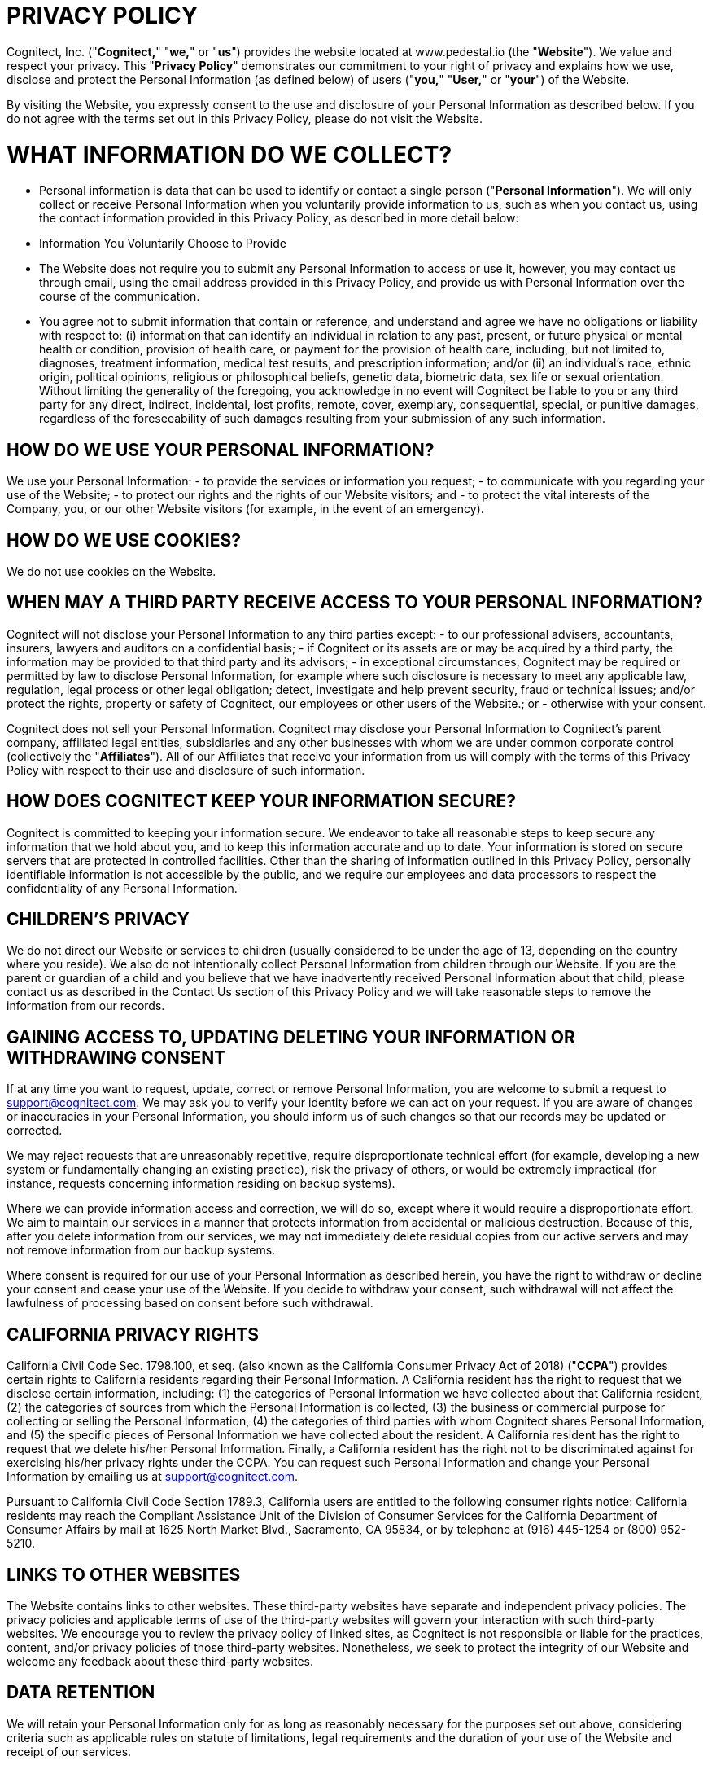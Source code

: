 = PRIVACY POLICY =
:reftext: Privacy Policy

Cognitect, Inc. ("**Cognitect,**" "**we,**" or "**us**") provides the website located at www.pedestal.io (the "**Website**").  We value and respect your privacy.  This "**Privacy Policy**" demonstrates our commitment to your right of privacy and explains how we use, disclose and protect the Personal Information (as defined below) of users ("**you,**" "**User,**" or "**your**") of the Website.

By visiting the Website, you expressly consent to the use and disclosure of your Personal Information as described below.  If you do not agree with the terms set out in this Privacy Policy, please do not visit the Website.

= WHAT INFORMATION DO WE COLLECT?

- Personal information is data that can be used to identify or contact a single person ("**Personal Information**").  We will only collect or receive Personal Information when you voluntarily provide information to us, such as when you contact us, using the contact information provided in this Privacy Policy, as described in more detail below:

- Information You Voluntarily Choose to Provide
  - The Website does not require you to submit any Personal Information to access or use it, however, you may contact us through email, using the email address provided in this Privacy Policy, and provide us with Personal Information over the course of the communication.
  - You agree not to submit information that contain or reference, and understand and agree we have no obligations or liability with respect to: (i) information that can identify an individual in relation to any past, present, or future physical or mental health or condition, provision of health care, or payment for the provision of health care, including, but not limited to, diagnoses, treatment information, medical test results, and prescription information; and/or (ii) an individual’s race, ethnic origin, political opinions, religious or philosophical beliefs, genetic data, biometric data, sex life or sexual orientation.  Without limiting the generality of the foregoing, you acknowledge in no event will Cognitect be liable to you or any third party for any direct, indirect, incidental, lost profits, remote, cover, exemplary, consequential, special, or punitive damages, regardless of the foreseeability of such damages resulting from your submission of any such information.

== HOW DO WE USE YOUR PERSONAL INFORMATION?

We use your Personal Information:
- to provide the services or information you request;
- to communicate with you regarding your use of the Website;
- to protect our rights and the rights of our Website visitors; and
- to protect the vital interests of the Company, you, or our other Website visitors (for example, in the event of an emergency).

== HOW DO WE USE COOKIES?

We do not use cookies on the Website.

== WHEN MAY A THIRD PARTY RECEIVE ACCESS TO YOUR PERSONAL INFORMATION?

Cognitect will not disclose your Personal Information to any third parties except:
- to our professional advisers, accountants, insurers, lawyers and auditors on a confidential basis;
- if Cognitect or its assets are or may be acquired by a third party, the information may be provided to that third party and its advisors;
- in exceptional circumstances, Cognitect may be required or permitted by law to disclose Personal Information, for example where such disclosure is necessary to meet any applicable law, regulation, legal process or other legal obligation; detect, investigate and help prevent security, fraud or technical issues; and/or protect the rights, property or safety of Cognitect, our employees or other users of the Website.; or
- otherwise with your consent.

Cognitect does not sell your Personal Information.
Cognitect may disclose your Personal Information to Cognitect’s parent company, affiliated legal entities, subsidiaries and any other businesses with whom we are under common corporate control (collectively the "**Affiliates**").  All of our Affiliates that receive your information from us will comply with the terms of this Privacy Policy with respect to their use and disclosure of such information.

== HOW DOES COGNITECT KEEP YOUR INFORMATION SECURE?

Cognitect is committed to keeping your information secure.  We endeavor to take all reasonable steps to keep secure any information that we hold about you, and to keep this information accurate and up to date.  Your information is stored on secure servers that are protected in controlled facilities.  Other than the sharing of information outlined in this Privacy Policy, personally identifiable information is not accessible by the public, and we require our employees and data processors to respect the confidentiality of any Personal Information.  

== CHILDREN’S PRIVACY

We do not direct our Website or services to children (usually considered to be under the age of 13, depending on the country where you reside).  We also do not intentionally collect Personal Information from children through our Website.  If you are the parent or guardian of a child and you believe that we have inadvertently received Personal Information about that child, please contact us as described in the Contact Us section of this Privacy Policy and we will take reasonable steps to remove the information from our records.

== GAINING ACCESS TO, UPDATING DELETING YOUR INFORMATION OR WITHDRAWING CONSENT

If at any time you want to request, update, correct or remove Personal Information, you are welcome to submit a request to mailto:support@cognitect.com[support@cognitect.com].  We may ask you to verify your identity before we can act on your request.  If you are aware of changes or inaccuracies in your Personal Information, you should inform us of such changes so that our records may be updated or corrected.

We may reject requests that are unreasonably repetitive, require disproportionate technical effort (for example, developing a new system or fundamentally changing an existing practice), risk the privacy of others, or would be extremely impractical (for instance, requests concerning information residing on backup systems).

Where we can provide information access and correction, we will do so, except where it would require a disproportionate effort.  We aim to maintain our services in a manner that protects information from accidental or malicious destruction.  Because of this, after you delete information from our services, we may not immediately delete residual copies from our active servers and may not remove information from our backup systems.

Where consent is required for our use of your Personal Information as described herein, you have the right to withdraw or decline your consent and cease your use of the Website.  If you decide to withdraw your consent, such withdrawal will not affect the lawfulness of processing based on consent before such withdrawal.

== CALIFORNIA PRIVACY RIGHTS

California Civil Code Sec. 1798.100, et seq. (also known as the California Consumer Privacy Act of 2018) ("**CCPA**") provides certain rights to California residents regarding their Personal Information.  A California resident has the right to request that we disclose certain information, including: (1) the categories of Personal Information we have collected about that California resident, (2) the categories of sources from which the Personal Information is collected, (3) the business or commercial purpose for collecting or selling the Personal Information, (4) the categories of third parties with whom Cognitect shares Personal Information, and (5) the specific pieces of Personal Information we have collected about the resident.  A California resident has the right to request that we delete his/her Personal Information.  Finally, a California resident has the right not to be discriminated against for exercising his/her privacy rights under the CCPA.  You can request such Personal Information and change your Personal Information by emailing us at mailto:support@cognitect.com[support@cognitect.com].

Pursuant to California Civil Code Section 1789.3, California users are entitled to the following consumer rights notice: California residents may reach the Compliant Assistance Unit of the Division of Consumer Services for the California Department of Consumer Affairs by mail at 1625 North Market Blvd., Sacramento, CA 95834, or by telephone at (916) 445-1254 or (800) 952-5210.

== LINKS TO OTHER WEBSITES

The Website contains links to other websites.  These third-party websites have separate and independent privacy policies.  The privacy policies and applicable terms of use of the third-party websites will govern your interaction with such third-party websites.  We encourage you to review the privacy policy of linked sites, as Cognitect is not responsible or liable for the practices, content, and/or privacy policies of those third-party websites.  Nonetheless, we seek to protect the integrity of our Website and welcome any feedback about these third-party websites.

== DATA RETENTION

We will retain your Personal Information only for as long as reasonably necessary for the purposes set out above, considering criteria such as applicable rules on statute of limitations, legal requirements and the duration of your use of the Website and receipt of our services.

== INTERNATIONAL USERS & USERS FROM THE EUROPEAN UNION

This section of the Privacy Policy applies only if you use the Website or services covered by this Privacy Policy from a country that is a Member State of the European Union and supplements the information in this Privacy Policy.

We process information defined as personal data under applicable data protection law ("**Personal Data**") if provided by you and/or for the purposes set out in this Privacy Policy, as described above.
- Legal Basis for Processing Personal Data: Our legal basis to process Personal Data, such as for the purposes listed above in the "How Do We Use Your Personal Information?" section, includes processing that is: 
- necessary to comply with legal requirements (for example, to comply with applicable accounting rules and to make mandatory disclosures to law enforcement); 
- protection of the vital interests of a natural person (for example, in the event of an emergency);
- necessary for our legitimate interests (for example, to manage our relationship with you and to improve the Website and our services); and 
- based on your consent (for example, to communicate with you about the Website and services, and to provide you with any information that you may request), which may subsequently be withdrawn at any time (by contacting us at mailto:support@cognitect.com[support@cognitect.com)] without affecting the lawfulness of processing based on consent before its withdrawal.

In some instances, you may be required to provide us with Personal Data for processing as described above, in order for us to be able to provide you all of our services, and for you to use all the features of the Website.

- Please be aware your Personal Data may be collected, managed, transferred to, processed, and stored or accessed in a country different other than your country of residence.  In addition, we may make other disclosures of your Personal Data outside of your country of residence, for example, in the event we receive a legal or regulatory request from a foreign law enforcement body.  We will always take steps designed to ensure any transfer of such information outside your country of residence is carefully managed to protect your rights and interests by implementing appropriate safeguards to protect your Personal Data.  Data protection laws in any such country may be different from those laws of your country of residence.  By visiting the Website and accepting this Privacy Policy, you consent to the transfer of your information, including Personal Data, to such country(ies) as set forth in this Privacy Policy.
  - From time to time, Personal Information we collect from data subjects in the European Economic Area or Switzerland ("EEA or Switzerland") may be transferred to, stored, processed or accessed by us outside of the EEA or Switzerland, for example, the United States.  We will always take steps to ensure any transfer of such information outside the EEA or Switzerland is carefully managed to protect your rights and interests by implementing appropriate safeguards to protect your Personal Data.  
  - If you would like to find out more about these safeguards in respect of processing your Personal Data and the means by which you can obtain a copy of them, please contact us at mailto:support@cognitect.com[support@cognitect.com].

- Your Rights: In addition to the rights to access, amend or delete your Personal Data as set out above, you may be entitled, in accordance with applicable law, to object to or request the restriction of processing of your Personal Data, and to request portability of your own Personal Data.  Requests should be submitted to mailto:support@cognitect.com[support@cognitect.com].
  - If you consider that our processing of your Personal Data infringes applicable law, you may lodge a complaint with a competent supervisory authority, which may be the authority in your Member State of residence or work.

== FUTURE REVISIONS

Cognitect’s Website and activities may continue to grow and change.  Because of this, from time to time, our Privacy Policy will be reviewed and revised.  You should check this page occasionally to ensure you are familiar with those changes.  Whenever we change our Privacy Policy we will post an updated version on our Website, including the last date of revision.
This Privacy Policy was last revised on August 25, 2021.

== CONTACT US

If you have any questions about how we handle your Personal Information and protect your privacy, please feel free to contact us at mailto:support@cognitect.com[support@cognitect.com] or call us at 919.283.2748.  You may also mail requests to:

----
Cognitect
101 W. Chapel Hill Street., Suite 300
Durham, NC 27701
USA
----
